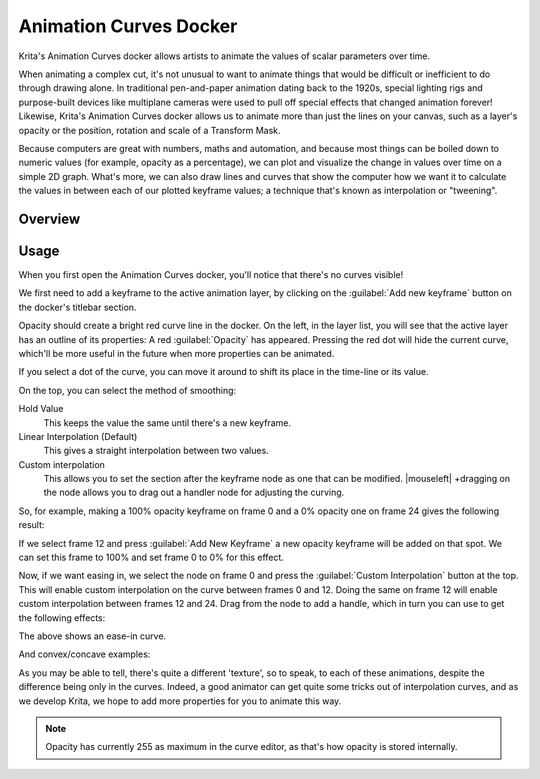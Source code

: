 .. meta::
   :description:
        Overview of the Animation Curves docker.

.. metadata-placeholder

   :authors: - Wolthera van Hövell tot Westerflier <griffinvalley@gmail.com>
   :license: GNU free documentation license 1.3 or later.

.. index:: Animation, ! Animation Curves, Interpolation, Tweening
.. _animation_curves_docker:

=======================
Animation Curves Docker
=======================

Krita's Animation Curves docker allows artists to animate the values of scalar parameters over time.

When animating a complex cut, it's not unusual to want to animate things that would be difficult or inefficient to do through drawing alone. In traditional pen-and-paper animation dating back to the 1920s, special lighting rigs and purpose-built devices like multiplane cameras were used to pull off special effects that changed animation forever! Likewise, Krita's Animation Curves docker allows us to animate more than just the lines on your canvas, such as a layer's opacity or the position, rotation and scale of a Transform Mask.

Because computers are great with numbers, maths and automation, and because most things can be boiled down to numeric values (for example, opacity as a percentage), we can plot and visualize the change in values over time on a simple 2D graph. What's more, we can also draw lines and curves that show the computer how we want it to calculate the values in between each of our plotted keyframe values; a technique that's known as interpolation or "tweening".

.. image:: /images/dockers/Animation_Curves_Docker.png

********
Overview
********

*****
Usage
*****

When you first open the Animation Curves docker, you'll notice that there's no curves visible!

We first need to add a keyframe to the active animation layer, by clicking on the :guilabel:`Add new keyframe` button on the docker's titlebar section.

.. image:: /images/dockers/Animation_curves_1.png

Opacity should create a bright red curve line in the docker. On the left, in the layer list, you will see that the active layer has an outline of its properties: A red :guilabel:`Opacity` has appeared. Pressing the red dot will hide the current curve, which'll be more useful in the future when more properties can be animated.

.. image:: /images/dockers/Animation_curves_2.png

If you select a dot of the curve, you can move it around to shift its place in the time-line or its value.

On the top, you can select the method of smoothing:

Hold Value
    This keeps the value the same until there's a new keyframe.
Linear Interpolation (Default)
    This gives a straight interpolation between two values.
Custom interpolation
    This allows you to set the section after the keyframe node as one that can be modified. |mouseleft| +dragging on the node allows you to drag out a handler node for adjusting the curving.

So, for example, making a 100% opacity keyframe on frame 0 and a 0% opacity one on frame 24 gives the following result:

.. image:: /images/dockers/Ghost_linear.gif

If we select frame 12 and press :guilabel:`Add New Keyframe` a new opacity keyframe will be added on that spot. We can set this frame to 100% and set frame 0 to 0% for this effect.

.. image:: /images/dockers/Ghost_linear_in-out.gif

Now, if we want easing in, we select the node on frame 0 and press the :guilabel:`Custom Interpolation` button at the top. This will enable custom interpolation on the curve between frames 0 and 12. Doing the same on frame 12 will enable custom interpolation between frames 12 and 24. Drag from the node to add a handle, which in turn you can use to get the following effects:

.. image:: /images/dockers/Ghost_ease_in-out.gif

.. image:: /images/dockers/Animation_curves_3.png

The above shows an ease-in curve.

And convex/concave examples:

.. image:: /images/dockers/Ghost_concave_in-out.gif

.. image:: /images/dockers/Animation_curves_4.png

.. image:: /images/dockers/Ghost_convex_int-out.gif

.. image:: /images/dockers/Animation_curves_5.png

As you may be able to tell, there's quite a different 'texture', so to speak, to each of these animations, despite the difference being only in the curves. Indeed, a good animator can get quite some tricks out of interpolation curves, and as we develop Krita, we hope to add more properties for you to animate this way.

.. note::

    Opacity has currently 255 as maximum in the curve editor, as that's how opacity is stored internally.
